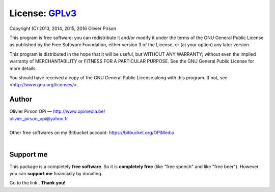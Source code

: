 License: GPLv3_ |GPLv3|
=======================
Copyright (C) 2013, 2014, 2015, 2016 Olivier Pirson

This program is free software: you can redistribute it and/or modify
it under the terms of the GNU General Public License as published by
the Free Software Foundation, either version 3 of the License, or
(at your option) any later version.

This program is distributed in the hope that it will be useful,
but WITHOUT ANY WARRANTY; without even the implied warranty of
MERCHANTABILITY or FITNESS FOR A PARTICULAR PURPOSE. See the
GNU General Public License for more details.

You should have received a copy of the GNU General Public License
along with this program. If not, see <http://www.gnu.org/licenses/>.

.. _GPLv3: http://www.gnu.org/licenses/gpl.html

.. |GPLv3| image:: _static/img/gplv3-88x31.png


Author |OPi|
------------
| Olivier Pirson OPi — http://www.opimedia.be/
| olivier_pirson_opi@yahoo.fr
|
| Other free softwares on my Bitbucket account: https://bitbucket.org/OPiMedia
|

.. |OPi| image:: _static/img/OPi_t.png


Support me
----------
This package is a completely **free software**.
So it is **completely free** (like "free speech" and like "free beer").
However you can **support me** financially by donating.

Go to the link |Donate|_. **Thank you!**

.. _Donate: http://www.opimedia.be/donate/index.htm

.. |Donate| image:: _static/img/Paypal_Donate_92x26_t.png
